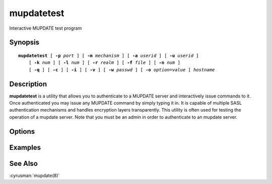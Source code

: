 .. cyrusman:: mupdatetest(1)

.. _imap-reference-manpages-usercommands-mupdatetest:

===============
**mupdatetest**
===============

Interactive MUPDATE test program

Synopsis
========

.. parsed-literal::

    **mupdatetest** [ **-p** *port* ] [ **-m** *mechanism* ] [ **-a** *userid* ] [ **-u** *userid* ]
        [ **-k** *num* ] [ **-l** *num* ] [ **-r** *realm* ] [ **-f** *file* ] [ **-n** *num* ]
        [ **-q** ] [ **-c** ] [ **-i** ] [ **-v** ] [ **-w** *passwd* ] [ **-o** *option*\ =\ *value* ] *hostname*

Description
===========

**mupdatetest** is a utility that allows you to authenticate to a
MUPDATE server and interactively issue commands to it. Once
authenticated you may issue any MUPDATE command by simply typing it in.
It is capable of multiple SASL authentication mechanisms and handles
encryption layers transparently. This utility is often used for testing
the operation of a mupdate server. Note that you must be an admin in
order to authenticate to an mupdate server.

Options
=======

.. program:: mupdatetest

.. option:: -p  port

    Port to connect to. If left off this defaults to **mupdate** as
    defined in ``/etc/services``.

.. option:: -m  mechanism

    Force **mupdatetest** to use *mechanism* for authentication. If not
    specified the strongest authentication mechanism supported by the
    server is chosen.  Specify *login* to use the LOGIN command instead
    of AUTHENTICATE.

.. option:: -a  userid

    Userid to use for authentication; defaults to the current user.
    This is the userid whose password or credentials will be presented
    to the server for verification.

.. option:: -u  userid

    Userid to use for authorization; defaults to the current user.
    This is the userid whose identity will be assumed after
    authentication.

    .. Note::
        This is only used with SASL mechanisms that allow proxying
        (e.g. PLAIN, DIGEST-MD5).

.. option:: -k  num

    Minimum protection layer required.

.. option:: -l  num

    Maximum protection layer to use (**0**\ =none; **1**\ =integrity;
    etc).  For example if you are using the KERBEROS_V4 authentication
    mechanism specifying **0** will force imtest to not use any layer
    and specifying **1** will force it to use the integrity layer.  By
    default the maximum supported protection layer will be used.

.. option:: -r  realm

    Specify the *realm* to use. Certain authentication mechanisms
    (e.g. DIGEST-MD5) may require one to specify the realm.

.. option:: -f  file

    Pipe *file* into connection after authentication.

.. option:: -n  num

    Number of authentication attempts; default = 1.  The client will
    attempt to do SSL/TLS session reuse and/or fast reauth
    (e.g. DIGEST-MD5), if possible.

.. option:: -q

    Enable MUPDATE COMPRESSion (after authentication).

.. option:: -c

    Enable challenge prompt callbacks.  This will cause the OTP
    mechanism to ask for the the one-time password instead of the
    secret pass-phrase (library generates the correct response).

.. option:: -i

    Don't send an initial client response for SASL mechanisms, even if
    the protocol supports it.

.. option:: -v

    Verbose. Print out more information than usual.

.. option:: -w passwd

    Password to use (if not supplied, we will prompt).

.. option:: -o  option=value

    Set the SASL *option* to *value*.

Examples
========

See Also
========

:cyrusman:`mupdate(8)`
